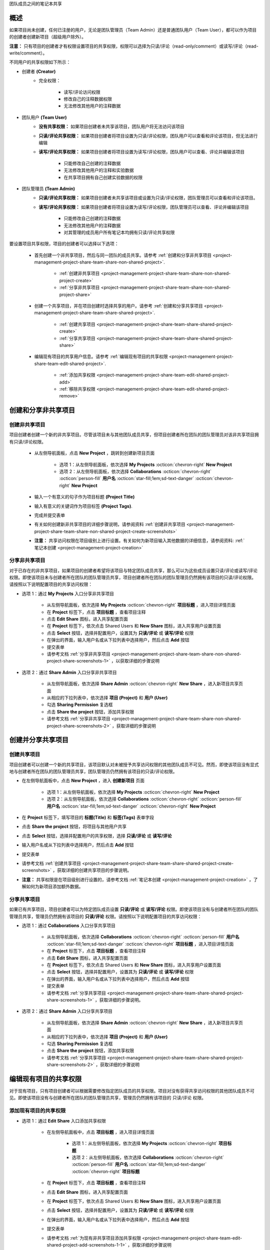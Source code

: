 .. _project-management-project-share-team-edition:

.. role:: custom-color-primary
   :class: sd-text-primary

.. role:: custom-color-dark
   :class: sd-text-dark

.. rst-class:: title-center h1
    
团队成员之间的笔记本共享

##################################################################################################
概述
##################################################################################################

如果项目尚未创建，任何已注册的用户，无论是团队管理员（Team Admin）还是普通团队用户（Team User），都可以作为项目的创建者创建新项目（超级用户除外）。

**注意：** 只有项目的创建者才有权限设置项目的共享权限，权限可以选择为只读/评论（read-only/comment）或读写/评论（read-write/comment）。

不同用户的共享权限如下所示：

- 创建者 **(Creator)**
    - 完全权限：
        
        - 读写/评论访问权限
        - 修改自己的注释数据权限
        - 无法修改其他用户的注释数据
        
- 团队用户 **(Team User)**
    - **没有共享权限：** 如果项目创建者未共享该项目，团队用户将无法访问该项目
    - **只读/评论共享权限：** 如果项目创建者将项目设置为只读/评论权限，团队用户可以查看和评论该项目，但无法进行编辑
    - **读写/评论共享权限：** 如果项目创建者将项目设置为读写/评论权限，团队用户可以查看、评论并编辑该项目
        
        - 只能修改自己创建的注释数据
        - 无法修改其他用户的注释和实验数据
        - 在共享项目拥有自己创建实验数据的权限
    
- 团队管理员 **(Team Admin)** 
    - **只读/评论共享权限：** 如果项目创建者未共享该项目或设置为只读/评论权限，团队管理员可以查看和评论该项目。
    - **读写/评论共享权限：** 如果项目创建者将项目设置为读写/评论权限，团队管理员可以查看、评论并编辑该项目
        
        - 只能修改自己创建的注释数据
        - 无法修改其他用户的注释数据
        - 对其管理的成员用户所有笔记本均拥有只读/评论共享权限
    

要设置项目共享权限，项目的创建者可以选择以下选项：
    
    - 首先创建一个非共享项目，然后与同一团队的成员共享。请参考 :ref:`创建和分享非共享项目 <project-management-project-share-team-share-non-shared-project>`.
        
        - :ref:`创建非共享项目 <project-management-project-share-team-share-non-shared-project-create>`
        - :ref:`分享非共享项目 <project-management-project-share-team-share-non-shared-project-share>`
        
    - 创建一个共享项目，并在项目创建时选择共享的用户。请参考 :ref:`创建和分享共享项目 <project-management-project-share-team-share-shared-project>`.
        
        - :ref:`创建共享项目 <project-management-project-share-team-share-shared-project-create>`
        - :ref:`分享共享项目 <project-management-project-share-team-share-shared-project-share>`
        
    - 编辑现有项目的共享用户信息。请参考 :ref:`编辑现有项目的共享权限 <project-management-project-share-team-edit-shared-project>`.
        
        - :ref:`添加共享权限 <project-management-project-share-team-edit-shared-project-add>`
        - :ref:`移除共享权限 <project-management-project-share-team-edit-shared-project-remove>`
        


.. _project-management-project-share-team-share-non-shared-project:

##################################################################################################
创建和分享非共享项目
##################################################################################################

.. _project-management-project-share-team-share-non-shared-project-create:

====================================================================================================================
创建非共享项目
====================================================================================================================

项目创建者创建一个新的非共享项目。尽管该项目未与其他团队成员共享，但项目创建者所在团队的团队管理员对该非共享项目拥有只读/评论权限。

    - 从左侧导航面板，点击 |bi-book| **New Project** ，跳转到创建新项目页面
    
        - 选项 1：从左侧导航面板，依次选择 |metro-ui-css-mif-books| **My Projects** :octicon:`chevron-right` |bi-book| **New Project**
        - 选项 2：从左侧导航面板，依次选择 |bi-folder-symlink-fill-black| **Collaborations** :octicon:`chevron-right` :octicon:`person-fill` **用户名** :octicon:`star-fill;1em;sd-text-danger` :octicon:`chevron-right` |bi-book| **New Project**
        
    - 输入一个有意义的句子作为项目标题 **(Project Title)**
    - 输入有意义的关键词作为项目标签 **(Project Tags)**.
    - 完成并提交表单
    - 有关如何创建新非共享项目的详细步骤说明，请参阅资料 :ref:`创建非共享项目 <project-management-project-share-team-share-non-shared-project-create-screenshots>`
    - **注意：** 共享访问权限在项目级别上进行设置。有关如何为新项目输入其他数据的详细信息，请参阅资料: :ref:`笔记本创建 <project-management-project-creation>`


.. _project-management-project-share-team-share-non-shared-project-share:

====================================================================================================================
分享非共享项目
====================================================================================================================

对于已存在的非共享项目，如果项目的创建者希望将该项目与特定团队成员共享，那么可以为这些成员设置只读/评论或读写/评论权限。即使该项目未与创建者所在团队的团队管理员共享，项目创建者所在团队的团队管理员仍然拥有该项目的只读/评论权限。请按照以下说明配置项目的共享访问权限：

- 选项 1：通过 |metro-ui-css-mif-books| **My Projects** 入口分享非共享项目
    
    - 从左侧导航面板，依次选择 |metro-ui-css-mif-books| **My Projects** :octicon:`chevron-right` |bi-book-half| **项目标题** ，进入项目详情页面
    - 在 **Project** 标签下，点击 |bi-book-half| **项目标题** ，查看项目注释
    - 点击 **Edit Share** |fa-share-from-square| 图标，进入共享配置页面
    - 在 **Project** 标签下，依次点击 |metro-ui-css-mif-users| :custom-color-primary:`Shared Users` 和 |metro-ui-css-mif-user-plus| **New Share** 图标，进入共享用户设置页面
    - 点击 **Select** 按钮，选择并配置用户，设置其为 **只读/评论** 或 **读写/评论** 权限
    - 在弹出的界面，输入用户名或从下拉列表中选择用户，然后点击 **Add** 按钮
    - 提交表单
    - 请参考文档 :ref:`分享非共享项目 <project-management-project-share-team-share-non-shared-project-share-screenshots-1>` ，以获取详细的步骤说明

- 选项 2：通过 |bi-house-gear-fill| **Share Admin** 入口分享非共享项目
    
    - 从左侧导航面板，依次选择 |bi-house-gear-fill| **Share Admin** :octicon:`chevron-right` **New Share** ，进入新项目共享页面
    - 从相应的下拉列表中，依次选择 **项目 (Project)** 和 **用户 (User)**
    - 勾选 **Sharing Permission** 复选框
    - 点击 **Share the project** 按钮，添加共享权限
    - 请参考文档 :ref:`分享非共享项目 <project-management-project-share-team-share-non-shared-project-share-screenshots-2>` ，获取详细的步骤说明

.. _project-management-project-share-team-share-shared-project:

##################################################################################################
创建并分享共享项目
##################################################################################################

.. _project-management-project-share-team-share-shared-project-create:

====================================================================================================================
创建共享项目
====================================================================================================================

项目创建者可以创建一个新的共享项目，该项目默认对未被授予共享访问权限的其他团队成员不可见。然而，即使该项目没有显式地与创建者所在团队的团队管理员共享，团队管理员仍然拥有该项目的只读/评论权限。

- 在左侧导航面板中，点击 |bi-book| **New Project** ，进入 **创建新项目** 页面
    
    - 选项 1：从左侧导航面板，依次选择 |metro-ui-css-mif-books| **My Projects** :octicon:`chevron-right` |bi-book| **New Project**
    - 选项 2：从左侧导航面板，依次选择 |bi-folder-symlink-fill-black| **Collaborations** :octicon:`chevron-right` :octicon:`person-fill` **用户名** :octicon:`star-fill;1em;sd-text-danger` :octicon:`chevron-right` |bi-book| **New Project**
    
- 在 **Project** 标签下，填写项目的 **标题(Title)** 和 **标签(Tags)** 表单字段
- 点击 |bi-folder-symlink-fill| **Share the project** 按钮，将项目与其他用户共享
- 点击 **Select** 按钮，选择并配置用户的共享权限，选择 **只读/评论** 或 **读写/评论**
- 输入用户名或从下拉列表中选择用户，然后点击 **Add** 按钮
- 提交表单
- 请参考文档 :ref:`创建共享项目 <project-management-project-share-team-share-shared-project-create-screenshots>` ，获取详细的创建共享项目的步骤说明。
- **注意：** 共享权限是在项目级别进行设置的，请参考文档 :ref:`笔记本创建 <project-management-project-creation>` ，了解如何为新项目添加额外数据。

.. _project-management-project-share-team-share-shared-project-share:

====================================================================================================================
分享共享项目
====================================================================================================================

如果已有共享项目，项目创建者可以为特定团队成员设置 **只读/评论** 或 **读写/评论** 权限。即使该项目没有与创建者所在团队的团队管理员共享，管理员仍然拥有该项目的 **只读/评论** 权限。请按照以下说明配置项目的共享访问权限：

- 选项 1：通过 |bi-folder-symlink-fill-black| **Collaborations** 入口分享共享项目
    
    - 从左侧导航面板，依次选择 |bi-folder-symlink-fill-black| **Collaborations** :octicon:`chevron-right` :octicon:`person-fill` **用户名** :octicon:`star-fill;1em;sd-text-danger` :octicon:`chevron-right` |bi-book-half| **项目标题** ，进入项目详情页面
    - 在 **Project** 标签下，点击 |bi-book-half| **项目标题** ，查看项目注释
    - 点击 **Edit Share** |fa-share-from-square| 图标，进入共享配置页面
    - 在 **Project** 标签下，依次点击 |metro-ui-css-mif-users| :custom-color-primary:`Shared Users` 和 |metro-ui-css-mif-user-plus| **New Share** 图标，进入共享用户设置页面
    - 点击 **Select** 按钮，选择并配置用户，设置其为 **只读/评论** 或 **读写/评论** 权限
    - 在弹出的界面，输入用户名或从下拉列表中选择用户，然后点击 **Add** 按钮
    - 提交表单
    - 请参考文档 :ref:`分享共享项目 <project-management-project-share-team-share-shared-project-share-screenshots-1>` ，获取详细的步骤说明。
    

- 选项 2：通过 |bi-house-gear-fill| **Share Admin** 入口分享共享项目
    
    - 从左侧导航面板，依次选择 |bi-house-gear-fill| **Share Admin** :octicon:`chevron-right` **New Share** ，进入新项目共享页面
    - 从相应的下拉列表中，依次选择 **项目 (Project)** 和 **用户 (User)**
    - 勾选 **Sharing Permission** 复选框
    - 点击 **Share the project** 按钮，添加共享权限
    - 请参考文档 :ref:`分享共享项目 <project-management-project-share-team-share-shared-project-share-screenshots-2>` ，获取详细的步骤说明

.. _project-management-project-share-team-edit-shared-project:

##################################################################################################
编辑现有项目的共享权限
##################################################################################################

对于现有项目，只有项目创建者可以根据需要修改指定团队成员的共享权限。项目对没有获得共享访问权限的其他团队成员不可见。即使该项目没有与创建者所在团队的团队管理员共享，管理员仍然拥有该项目的 只读/评论 权限。

.. _project-management-project-share-team-edit-shared-project-add:

====================================================================================================================
添加现有项目的共享权限
====================================================================================================================

- 选项 1：通过 **Edit Share** |fa-share-from-square| 入口添加共享权限
    
    - 在左侧导航面板中，点击 |bi-book-half| **项目标题** ，进入项目详情页面
        
        - 选项 1：从左侧导航面板，依次选择 |metro-ui-css-mif-books| **My Projects** :octicon:`chevron-right` |bi-book-half| **项目标题**
        - 选项 2：从左侧导航面板，依次选择 |bi-folder-symlink-fill-black| **Collaborations** :octicon:`chevron-right` :octicon:`person-fill` **用户名** :octicon:`star-fill;1em;sd-text-danger` :octicon:`chevron-right` |bi-book-half| **项目标题**
        
    - 在 **Project** 标签下，点击 |bi-book-half| **项目标题** ，查看项目注释
    - 点击 **Edit Share** |fa-share-from-square| 图标，进入共享配置页面
    - 在 **Project** 标签下，依次点击 |metro-ui-css-mif-users| :custom-color-primary:`Shared Users` 和 |metro-ui-css-mif-user-plus| **New Share** 图标，进入共享用户设置页面
    - 点击 **Select** 按钮，选择并配置用户，设置其为 **只读/评论** 或 **读写/评论** 权限
    - 在弹出的界面，输入用户名或从下拉列表中选择用户，然后点击 **Add** 按钮
    - 提交表单
    - 请参考文档 :ref:`为现有非共享项目添加共享权限 <project-management-project-share-team-edit-shared-project-add-screenshots-1-1>` ，获取详细的步骤说明
    - 请参考文档 :ref:`为现有共享项目添加共享权限 <project-management-project-share-team-edit-shared-project-add-screenshots-1-2>` ，获取详细的步骤说明

- 选项 2：通过 |bi-house-gear-fill| **Share Admin** 入口添加共享权限
    
    - 在左侧导航面板中，依次选择 |bi-house-gear-fill| **Share Admin** :octicon:`chevron-right` **New Share** ，进入新项目共享页面
    - 从相应的下拉列表中，依次选择 **项目 (Project)** 和 **用户 (User)**
    - 勾选 **Sharing Permission** 复选框
    - 点击 **Share the project** 按钮，添加共享权限
    - 请参考文档 :ref:`为现有项目添加共享权限 <project-management-project-share-team-edit-shared-project-add-screenshots-2>` ，获取详细的步骤说明

.. _project-management-project-share-team-edit-shared-project-remove:

====================================================================================================================
移除现有项目的共享权限
====================================================================================================================

- 选项 1：通过 **Edit Share** |fa-share-from-square| 入口移除共享权限
    
    - 从左侧导航面板，依次选择 |bi-folder-symlink-fill-black| **Collaborations** :octicon:`chevron-right` :octicon:`person-fill` **用户名** :octicon:`star-fill;1em;sd-text-danger` :octicon:`chevron-right` |bi-book-half| **项目标题** ，进入项目详情页面
    - 在 **Project** 标签下，点击 |bi-book-half| **项目标题** ，查看项目注释
    - 点击 **Edit Share** |fa-share-from-square| 图标，进入共享配置页面
    - 在 **Project** 标签下，点击 |metro-ui-css-mif-users| :custom-color-primary:`Shared Users` ，查看现有的共享权限
    - 勾选 **Lock** 复选框，禁用该用户的共享访问权限
    - 点击 **Lock Users** 按钮，确认共享权限的更改
    - 请参考文档 :ref:`移除现有项目的共享权限 <project-management-project-share-team-edit-shared-project-remove-screenshots-1>` ，获取详细的步骤说明

- 选项 2：通过 |bi-house-gear-fill| **Share Admin** 入口移除共享权限
    
    - 在左侧导航面板中，依次选择 |bi-house-gear-fill| **Share Admin** :octicon:`chevron-right` **View Shares** ，进入共享项目页面
    - 在 **Group By Project** 标签下，勾选 **Lock** 复选框，禁用该用户的共享访问权限
    - 点击 **Apply** 按钮，确认共享权限的更改
    - 请参考文档 :ref:`移除现有项目的共享权限 <project-management-project-share-team-edit-shared-project-remove-screenshots-2>` ，获取详细的步骤说明



.. rst-class:: title-center h1
    
屏幕截图

##################################################################################################
演示分享笔记本的屏幕截图
##################################################################################################

.. _project-management-project-share-team-share-non-shared-project-create-screenshots:

============================================================================================================
创建非共享项目
============================================================================================================

    .. admonition:: 创建非共享项目
        
        - 从左侧导航面板，依次选择 |metro-ui-css-mif-books| **My Projects** :octicon:`chevron-right` |bi-book| **New Project** ，跳转到创建新项目页面 |circle-1-filled|
        - 输入一个有意义的句子作为项目标题 **(Project Title)** |circle-2-filled|
        - 输入有意义的关键词作为项目标签 **(Project Tags)** |circle-3-filled|
        - 完成并提交表单
        
        .. figure:: images/project-share/team/team-new-non-shared-project.png
           :align: center
           :width: 80%
           :class: sd-my-4
           :alt: 创建非共享项目
           
           创建非共享项目
        

.. _project-management-project-share-team-share-non-shared-project-share-screenshots:

====================================================================================================================
分享非共享项目
====================================================================================================================

.. _project-management-project-share-team-share-non-shared-project-share-screenshots-1:

    .. admonition:: 通过 |metro-ui-css-mif-books| :custom-color-dark:`My Projects` 入口分享非共享项目
        
        - 请参考文档 :ref:`创建非共享项目 <project-management-project-share-team-share-non-shared-project-create-screenshots>` 创建一个新的非共享项目
        - 从左侧导航面板，依次选择 |metro-ui-css-mif-books| **My Projects** :octicon:`chevron-right` |bi-book-half| **项目标题** ，进入项目详情页面 |circle-1-filled|
        - 在 **Project** 标签下，点击 |bi-book-half| **项目标题** ，查看项目注释 |circle-2-filled|
        - 点击 **Edit Share** |fa-share-from-square| 图标，进入共享配置页面 |circle-3-filled|
        - 在 **Project** 标签下，依次点击 |metro-ui-css-mif-users| :custom-color-primary:`Shared Users` 和 |metro-ui-css-mif-user-plus| **New Share** 图标，进入共享用户设置页面 |circle-4-filled|
        - 点击 **Select** 按钮，选择并配置用户，设置其为 **只读/评论** 或 **读写/评论** 权限 |circle-5-filled|
        - 在弹出的界面，输入用户名或从下拉列表中选择用户，然后点击 **Add** 按钮 |circle-6-filled|
        - 提交表单 |circle-7-filled|
        
        .. figure:: images/project-share/team/team-share-non-shared-project-projecttab.png
           :align: center
           :width: 80%
           :class: sd-my-4
           :alt: 显示 **Edit Share** 入口
           
           显示 **Edit Share** |fa-share-from-square| 入口
           
        .. figure:: images/project-share/team/team-share-non-shared-project-selectuser.png
           :align: center
           :width: 80%
           :class: sd-my-4
           :alt: 显示共享配置页面
           
           显示共享配置页面
        
        .. figure:: images/project-share/team/team-share-non-shared-project-select-userlist.png
           :align: center
           :width: 80%
           :class: sd-my-4
           :alt: 输入用户名或从下拉列表中选择用户以共享项目
           
           输入用户名或从下拉列表中选择用户以共享项目

.. _project-management-project-share-team-share-non-shared-project-share-screenshots-2:

    .. admonition:: 通过 |bi-house-gear-fill| :custom-color-dark:`Share Admin` 入口分享非共享项目
        
        - 从左侧导航面板，依次选择 |bi-house-gear-fill| **Share Admin** :octicon:`chevron-right` **New Share** ，进入新项目共享页面 |circle-1-filled|
        - 从相应的下拉列表中，依次选择 **项目 (Project)** 和 **用户 (User)** |circle-2-filled|
        - 勾选 **Sharing Permission** 复选框 |circle-3-filled|
        - 点击 **Share the project** 按钮，添加共享权限 |circle-4-filled|
        
        .. figure:: images/project-share/team/team-add-shared-project-user1-1.png
           :align: center
           :width: 80%
           :class: sd-my-4
           :alt: 显示 **New Share** 入口
           
           显示 **New Share** 入口
           
        .. figure:: images/project-share/team/team-add-shared-project-user1-2.png
           :align: center
           :width: 80%
           :class: sd-my-4
           :alt: 显示添加新共享访问权限页面
           
           显示添加新共享访问权限页面


.. _project-management-project-share-team-share-shared-project-create-screenshots:

====================================================================================================================
创建共享项目
====================================================================================================================

    .. admonition:: 创建共享项目
        
        - 从左侧导航面板，依次选择 |metro-ui-css-mif-books| **My Projects** :octicon:`chevron-right` |bi-book| **New Project** ，进入 **创建新项目** 页面 |circle-1-filled|
        - 在 **Project** 标签下，填写项目的 **标题(Title)** 和 **标签(Tags)** 表单字段 |circle-2-filled|
        - 点击 |bi-folder-symlink-fill| **Share the project** 按钮，将项目与其他用户共享 |circle-3-filled|
        - 点击 **Select** 按钮，选择并配置用户的共享权限，选择 **只读/评论** 或 **读写/评论** |circle-4-filled|
        - 输入用户名或从下拉列表中选择用户，然后点击 **Add** 按钮 |circle-5-filled|
        - 提交表单 |circle-6-filled|
        
        .. figure:: images/project-share/team/team-new-shared-project-title-tags-user1.png
           :align: center
           :width: 80%
           :class: sd-my-4
           :alt: 创建新共享项目并配置共享权限表单
           
           创建新共享项目并配置共享权限表单
        
        .. figure:: images/project-share/team/team-new-shared-project-selectuser-user1.png
           :align: center
           :width: 80%
           :class: sd-my-4
           :alt: 团队用户共享视图
           
           输入用户名或从下拉列表中选择用户以该共享项目
           

.. _project-management-project-share-team-share-shared-project-share-screenshots:

====================================================================================================================
分享共享项目
====================================================================================================================

.. _project-management-project-share-team-share-shared-project-share-screenshots-1:

    .. admonition:: 通过 |bi-folder-symlink-fill-black| :custom-color-dark:`Collaborations` 入口分享共享项目
        
        - 请参考文档 :ref:`创建共享项目 <project-management-project-share-team-share-shared-project-create-screenshots>` ，创建一个新的共享项目
        - 从左侧导航面板，依次选择 |bi-folder-symlink-fill-black| **Collaborations** :octicon:`chevron-right` :octicon:`person-fill` **用户名** :octicon:`star-fill;1em;sd-text-danger` :octicon:`chevron-right` |bi-book-half| **项目标题** ，进入项目详情页面 |circle-1-filled|
        - 在 **Project** 标签下，点击 |bi-book-half| **项目标题** ，查看项目注释 |circle-2-filled|
        - 点击 **Edit Share** |fa-share-from-square| 图标，进入共享配置页面 |circle-3-filled|
        - 在 **Project** 标签下，依次点击 |metro-ui-css-mif-users| :custom-color-primary:`Shared Users` 和 |metro-ui-css-mif-user-plus| **New Share** 图标，进入共享用户设置页面 |circle-4-filled|
        - 点击 **Select** 按钮，选择并配置用户，设置其为 **只读/评论** 或 **读写/评论** 权限 |circle-5-filled|
        - 在弹出的界面，输入用户名或从下拉列表中选择用户，然后点击 **Add** 按钮 |circle-6-filled|
        - 提交表单 |circle-7-filled|
        
        .. figure:: images/project-share/team/team-edit-shared-project-remove-edit-share-entry-1.png
           :align: center
           :width: 80%
           :class: sd-my-4
           :alt: 显示 **Edit Share** 入口
           
           显示 **Edit Share** |fa-share-from-square| 入口
           
        .. figure:: images/project-share/team/team-share-shared-project-selectuser.png
           :align: center
           :width: 80%
           :class: sd-my-4
           :alt: 显示共享配置页面
           
           显示共享配置页面
        
        .. figure:: images/project-share/team/team-share-shared-project-select-userlist.png
           :align: center
           :width: 80%
           :class: sd-my-4
           :alt: 输入用户名或从下拉列表中选择用户以共享项目
           
           输入用户名或从下拉列表中选择用户以共享项目

.. _project-management-project-share-team-share-shared-project-share-screenshots-2:

    .. admonition:: 通过 |bi-house-gear-fill| :custom-color-dark:`Share Admin` 入口分享共享项目
        
        - 从左侧导航面板，依次选择 |bi-house-gear-fill| **Share Admin** :octicon:`chevron-right` **New Share** ，进入新项目共享页面 |circle-1-filled|
        - 从相应的下拉列表中，依次选择 **项目 (Project)** 和 **用户 (User)** |circle-2-filled|
        - 勾选 **Sharing Permission** 复选框 |circle-3-filled|
        - 点击 **Share the project** 按钮，添加共享权限 |circle-4-filled|
        
        .. figure:: images/project-share/team/team-add-shared-project-user1-1.png
           :align: center
           :width: 80%
           :class: sd-my-4
           :alt: 显示 **New Share** 入口
           
           显示 **New Share** 入口
           
        .. figure:: images/project-share/team/team-add-shared-project-user1-2.png
           :align: center
           :width: 80%
           :class: sd-my-4
           :alt: 显示添加新共享访问权限页面
           
           显示添加新共享访问权限页面


====================================================================================================================
添加现有项目的共享权限
====================================================================================================================

.. _project-management-project-share-team-edit-shared-project-add-screenshots-1-1:

    .. admonition:: 通过 |metro-ui-css-mif-books| **My Projects** 入口添加现有项目的共享权限
        
        - 从左侧导航面板，依次选择 |metro-ui-css-mif-books| **My Projects** :octicon:`chevron-right` |bi-book-half| **项目标题** ，进入项目详情页面 |circle-1-filled|
        - 在 **Project** 标签下，点击 |bi-book-half| **项目标题** ，查看项目注释 |circle-2-filled|
        - 点击 **Edit Share** |fa-share-from-square| 图标，进入共享配置页面 |circle-3-filled|
        - 在 **Project** 标签下，依次点击 |metro-ui-css-mif-users| :custom-color-primary:`Shared Users` 和 |metro-ui-css-mif-user-plus| **New Share** 图标，进入共享用户设置页面 |circle-4-filled|
        - 点击 **Select** 按钮，选择并配置用户，设置其为 **只读/评论** 或 **读写/评论** 权限 |circle-5-filled|
        - 在弹出的界面，输入用户名或从下拉列表中选择用户，然后点击 **Add** 按钮 |circle-6-filled|
        - 提交表单 |circle-7-filled|
        
        .. figure:: images/project-share/team/team-share-non-shared-project-projecttab.png
           :align: center
           :width: 80%
           :class: sd-my-4
           :alt: 显示 **Edit Share** 入口
           
           显示 **Edit Share** |fa-share-from-square| 入口
           
        .. figure:: images/project-share/team/team-share-non-shared-project-selectuser.png
           :align: center
           :width: 80%
           :class: sd-my-4
           :alt: 显示共享配置页面
           
           显示共享配置页面
        
        .. figure:: images/project-share/team/team-share-non-shared-project-select-userlist.png
           :align: center
           :width: 80%
           :class: sd-my-4
           :alt: 输入用户名或从下拉列表中选择用户以共享项目
           
           输入用户名或从下拉列表中选择用户以共享项目

.. _project-management-project-share-team-edit-shared-project-add-screenshots-1-2:

    .. admonition:: 通过 |bi-folder-symlink-fill-black| :custom-color-dark:`Collaborations` 入口添加现有项目的共享权限
        
        - 请参考文档 :ref:`创建共享项目 <project-management-project-share-team-share-shared-project-create-screenshots>` ，创建一个新的共享项目
        - 从左侧导航面板，依次选择 |bi-folder-symlink-fill-black| **Collaborations** :octicon:`chevron-right` :octicon:`person-fill` **用户名** :octicon:`star-fill;1em;sd-text-danger` :octicon:`chevron-right` |bi-book-half| **项目标题** ，进入项目详情页面 |circle-1-filled|
        - 在 **Project** 标签下，点击 |bi-book-half| **项目标题** ，查看项目注释 |circle-2-filled|
        - 点击 **Edit Share** |fa-share-from-square| 图标，进入共享配置页面 |circle-3-filled|
        - 在 **Project** 标签下，依次点击 |metro-ui-css-mif-users| :custom-color-primary:`Shared Users` 和 |metro-ui-css-mif-user-plus| **New Share** 图标，进入共享用户设置页面 |circle-4-filled|
        - 点击 **Select** 按钮，选择并配置用户，设置其为 **只读/评论** 或 **读写/评论** 权限 |circle-5-filled|
        - 在弹出的界面，输入用户名或从下拉列表中选择用户，然后点击 **Add** 按钮 |circle-6-filled|
        - 提交表单 |circle-7-filled|
        
        .. figure:: images/project-share/team/team-edit-shared-project-remove-edit-share-entry-1.png
           :align: center
           :width: 80%
           :class: sd-my-4
           :alt: 显示 **Edit Share** 入口
           
           显示 **Edit Share** |fa-share-from-square| 入口
           
        .. figure:: images/project-share/team/team-share-shared-project-selectuser.png
           :align: center
           :width: 80%
           :class: sd-my-4
           :alt: 显示共享配置页面
           
           显示共享配置页面
        
        .. figure:: images/project-share/team/team-share-shared-project-select-userlist.png
           :align: center
           :width: 80%
           :class: sd-my-4
           :alt: 输入用户名或从下拉列表中选择用户以共享项目
           
           输入用户名或从下拉列表中选择用户以共享项目

.. _project-management-project-share-team-edit-shared-project-add-screenshots-2:

    .. admonition:: 通过 |bi-house-gear-fill| :custom-color-dark:`Share Admin` 入口添加现有项目的共享权限
        
        - 从左侧导航面板，依次选择 |bi-house-gear-fill| **Share Admin** :octicon:`chevron-right` **New Share** ，进入新项目共享页面 |circle-1-filled|
        - 从相应的下拉列表中，依次选择 **项目 (Project)** 和 **用户 (User)** |circle-2-filled|
        - 勾选 **Sharing Permission** 复选框 |circle-3-filled|
        - 点击 **Share the project** 按钮，添加共享权限 |circle-4-filled|
        
        .. figure:: images/project-share/team/team-add-shared-project-user1-1.png
           :align: center
           :width: 80%
           :class: sd-my-4
           :alt: 显示 **New Share** 入口
           
           显示 **New Share** 入口
           
        .. figure:: images/project-share/team/team-add-shared-project-user1-2.png
           :align: center
           :width: 80%
           :class: sd-my-4
           :alt: 显示添加新共享访问权限页面
           
           显示添加新共享访问权限页面


.. _project-management-project-share-team-edit-shared-project-remove-screenshots:

====================================================================================================================
移除现有项目的共享权限
====================================================================================================================

.. _project-management-project-share-team-edit-shared-project-remove-screenshots-1:

    .. admonition:: 通过 **Edit Share** :custom-color-dark:`Edit Share` |fa-share-from-square| 入口移除现有项目的共享权限
        
        - 从左侧导航面板，依次选择 |bi-folder-symlink-fill-black| **Collaborations** :octicon:`chevron-right` :octicon:`person-fill` **用户名** :octicon:`star-fill;1em;sd-text-danger` :octicon:`chevron-right` |bi-book-half| **项目标题** ，进入项目详情页面 |circle-1-filled|
        - 在 **Project** 标签下，点击 |bi-book-half| **项目标题** ，查看项目注释 |circle-2-filled|
        - 点击 **Edit Share** |fa-share-from-square| 图标，进入共享配置页面 |circle-3-filled|
        - 在 **Project** 标签下，点击 |metro-ui-css-mif-users| :custom-color-primary:`Shared Users` ，查看现有的共享权限 |circle-4-filled|
        - 勾选 **Lock** 复选框，禁用该用户的共享访问权限 |circle-5-filled|
        - 点击 **Lock Users** 按钮，确认共享权限的更改 |circle-6-filled|
        
        .. figure:: images/project-share/team/team-edit-shared-project-remove-edit-share-entry-1.png
           :align: center
           :width: 80%
           :class: sd-my-4
           :alt: 显示 **Edit Share** 入口
           
           显示 **Edit Share** |fa-share-from-square| 入口
           
        .. figure:: images/project-share/team/team-edit-shared-project-remove-edit-share-entry-2.png
           :align: center
           :width: 80%
           :class: sd-my-4
           :alt: 显示禁用共享访问权限配置页面
           
           显示禁用共享访问权限配置页面

.. _project-management-project-share-team-edit-shared-project-remove-screenshots-2:

    .. admonition:: 通过 |bi-house-gear-fill| :custom-color-dark:`Share Admin` 入口移除现有项目的共享权限
        
        - 在左侧导航面板中，依次选择 |bi-house-gear-fill| **Share Admin** :octicon:`chevron-right` **View Shares** ，进入共享项目页面 |circle-1-filled|
        - 在 **Group By Project** 标签下，勾选 **Lock** 复选框，禁用该用户的共享访问权限 |circle-2-filled|
        - 点击 **Apply** 按钮，确认共享权限的更改 |circle-3-filled|
        
        .. figure:: images/project-share/team/team-edit-shared-project-remove-share-admin-entry-1.png
           :align: center
           :width: 80%
           :class: sd-my-4
           :alt: 显示 **View Shares** 入口
           
           显示 **查看共享** 入口
           
        .. figure:: images/project-share/team/team-edit-shared-project-remove-share-admin-entry-2.png
           :align: center
           :width: 80%
           :class: sd-my-4
           :alt: 禁用共享权限页面
           
           禁用共享权限页面
           
           


====================================================================================================================
团队成员之间项目共享的演示
====================================================================================================================

为了演示 SimpleELN **团队版(Team Edition)** 中的项目共享，我们创建了一个 **团队管理员账户(Team Admin1)** 和四个 **团队成员** 账户： **Team User1** 、**Team User2** 、**Team User3** 和 **Team User4** 。这些账户将作为演示示例，展示如何在团队成员之间共享项目。

.. figure:: images/project-share/team/team-users.png
   :align: center
   :width: 50%
   :class: sd-my-4
   :alt: 示例团队的团队成员账户
   
   示例团队的团队成员账户

.. figure:: images/project-share/team/team-user1-projects.png
   :align: center
   :width: 50%
   :class: sd-my-4
   :alt: 示例团队用户创建的共享和非共享项目
   
   示例团队用户创建的共享和非共享项目。成员 **Team User1** 创建的项目概述。**Team User1** 已经创建了三个项目，并如上所示与团队成员共享。

.. figure:: images/project-share/team/team-user2-3-projects.png
   :align: center
   :width: 50%
   :class: sd-my-4
   :alt: Team Accounts
   
   示例团队用户创建的共享和非共享项目。成员 **Team User2** 和 **Team User3** 创建的项目概述。 **Team User2** 已经创建了两个项目，并如上所示与团队成员共享。 **Team User3** 只创建了一个项目，但尚未与任何团队成员共享。

----------------------------------------------------------------------------------------------------------------------------------------------------
成员 **Team User1** 的项目概览
----------------------------------------------------------------------------------------------------------------------------------------------------

    .. admonition:: 成员 **Team User1** 的项目概览
        
        - 成员 **Team User1** 创建了一个非共享项目，该项目列在 |metro-ui-css-mif-books| **My Projects** 部分
            
            - |bi-book-half| **Non-Shared Project 1**
        - 成员 **Team User1** 将两个项目与其他团队成员共享，这些项目列在 |bi-folder-symlink-fill-black| **Collaborations** 部分
            
            - |bi-book-half| **Shared Project 1**
            - |bi-book-half| **Shared Project 2**
            
        .. figure:: images/project-share/team/team-projects-overview-user1.png
           :align: center
           :width: 80%
           :class: sd-my-4
           :alt: 成员 **Team User1** 的项目概览
           
           成员 **Team User1** 的项目概览。作为项目的创建者，成员 **Team User1** 对其创建的项目及其各级子目录有完全的读写权限。

----------------------------------------------------------------------------------------------------------------------------------------------------
成员 **Team User2** 的项目概览
----------------------------------------------------------------------------------------------------------------------------------------------------

    .. admonition:: 成员 **Team User2** 的项目概览
        
        - 成员 **Team User2** 创建了一个非共享项目，该项目列在 |metro-ui-css-mif-books| **My Projects** 部分
        - 成员 **Team User2** 创建了一个共享项目，该项目列在 |bi-folder-symlink-fill-black| **Collaborations** 部分
        - 成员 **Team User1** 将两个项目与 **Team User2** 共享，这些项目列在 **Team User2** 的 |bi-folder-symlink-fill-black| **Collaborations** 部分 **Team User1** 用户名下
            
            - |bi-book-half| **Shared Project 1**，成员 **Team User2** 具有 :custom-color-primary:`只读/评论` 权限
            - |bi-book-half| **Shared Project 2**，成员 **Team User2** 具有 :custom-color-primary:`读写/评论` 权限
        
        .. figure:: images/project-share/team/team-projects-overview-user2.png
           :align: center
           :width: 80%
           :class: sd-my-4
           :alt: 成员 **Team User2** 的项目概览
           
           成员 **Team User2** 的项目概览。作为项目的创建者，成员 **Team User2** 对其创建的项目及其各级子目录有完全的读写权限。成员 **Team User2** 对其他成员与其共享的项目具有的读写权限由各个共享项目的创建者确定
           

----------------------------------------------------------------------------------------------------------------------------------------------------
成员 **Team User3** 的项目概览
----------------------------------------------------------------------------------------------------------------------------------------------------

    .. admonition:: 成员 **Team User3** 的项目概览
        
        - 成员 **Team User3** 创建了一个非共享项目，该项目列在 |metro-ui-css-mif-books| **My Projects** 部分
        - 成员 **Team User1** 与 **Team User3** 分享了一个共享项目，该项目列在 **Team User3** 的 |bi-folder-symlink-fill-black| **Collaborations** 部分 **Team User1** 用户名下
            
            - |bi-book-half| **Shared Project 1**，成员 **Team User3** 具有 :custom-color-primary:`读写/评论` 权限
        - 成员 **Team User2** 与 **Team User3** 分享了一个共享项目，该项目列在 **Team User3** 的 |bi-folder-symlink-fill-black| **Collaborations** 部分 **Team User2** 用户名下
            
            - |bi-book-half| **Shared Project 3**，成员 **Team User3** 具有 :custom-color-primary:`只读/评论` 权限
        
        .. figure:: images/project-share/team/team-projects-overview-user3.png
           :align: center
           :width: 80%
           :class: sd-my-4
           :alt: 成员 **Team User3** 的项目概览
           
           成员 **Team User3** 的项目概览。作为项目的创建者，成员 **Team User3** 对其创建的项目及其各级子目录有完全的读写权限。成员 **Team User3** 对其他成员与其共享的项目具有的读写权限由各个共享项目的创建者确定
           
----------------------------------------------------------------------------------------------------------------------------------------------------
成员 **Team User4** 的项目概览
----------------------------------------------------------------------------------------------------------------------------------------------------

    .. admonition:: 成员 **Team User4** 的项目概览
        
        - 成员 **Team User4** 没有创建任何共享或非共享项目
        - 成员 **Team User2** 与 **Team User4** 分享了一个共享项目，该项目列在 **Team User4** 的 |bi-folder-symlink-fill-black| **Collaborations** 部分 **Team User2** 用户名下
        
        .. figure:: images/project-share/team/team-projects-overview-user4.png
           :align: center
           :width: 80%
           :class: sd-my-4
           :alt: 成员 **Team User4** 的项目概览
           
           成员 **Team User4** 的项目概览。成员 **Team User4** 对其他成员与其共享的项目具有的读写权限由各个共享项目的创建者确定
           
----------------------------------------------------------------------------------------------------------------------------------------------------
团队管理员 **Team Admin1** 的项目概览
----------------------------------------------------------------------------------------------------------------------------------------------------

    .. admonition:: 团队管理员 **Team Admin1** 的项目概览
        
        - **团队管理员(Team Admin1)** 管理四个 **团队成员** 用户： **Team Admin1** 、 **Team User1** 、 **Team User2** 、 **Team User3** 和 **Team User4**
        - 成员 **Team User1** 创建了三个项目，这些项目列在 **团队管理员(Team Admin1)** 的 |bi-folder-symlink-fill-black| **Collaborations** 部分 **Team User1** 用户名下
        - 成员 **Team User2** 创建了两个项目，这些项目列在 **团队管理员(Team Admin1)** 的 |bi-folder-symlink-fill-black| **Collaborations** 部分 **Team User2** 用户名下
        - 成员 **Team User3** 创建了一个项目，这个项目列在 **团队管理员(Team Admin1)** 的 |bi-folder-symlink-fill-black| **Collaborations** 部分 **Team User3** 用户名下
        - 成员 **Team User4** 没有创建任何共享或非共享项目，因此在 **团队管理员(Team Admin1)** 的 |bi-folder-symlink-fill-black| **Collaborations** 部分，没有 **Team User4** 共享项目列表
        - **团队管理员(Team Admin1)** 对其管理的团队成员创建的所有共享和非共享项目天然具有的只读权限
        
        .. figure:: images/project-share/team/team-projects-overview-admin1.png
           :align: center
           :width: 80%
           :class: sd-my-4
           :alt: 团队管理员 **Team Admin1** 的项目概览
           
           团队管理员 **Team Admin1** 的项目概览。团队管理员 **Team Admin1** 对其管理的团队成员创建的所有共享和非共享项目天然具有的只读权限
           

.. |circle-1-filled| unicode:: U+2776 .. CIRCLE ONE
.. |circle-2-filled| unicode:: U+2777 .. CIRCLE TWO
.. |circle-3-filled| unicode:: U+2778 .. CIRCLE THREE
.. |circle-4-filled| unicode:: U+2779 .. CIRCLE FOUR
.. |circle-5-filled| unicode:: U+277A .. CIRCLE FIVE
.. |circle-6-filled| unicode:: U+277B .. CIRCLE SIX
.. |circle-7-filled| unicode:: U+277C .. CIRCLE SEVEN


.. |bi-book| image:: /_static/images/svg-icons/bi-book.svg
   :align: middle
   :class: sd-svg-primary

.. |bi-book-half| image:: /_static/images/svg-icons/bi-book-half.svg
   :align: middle
   :class: sd-svg-primary

.. |metro-ui-css-mif-books| image:: /_static/images/svg-icons/metro-ui-css-mif-books.svg
   :align: middle

.. |bi-folder-symlink-fill| image:: /_static/images/svg-icons/bi-folder-symlink-fill.svg
   :align: middle
   :class: sd-svg-primary

.. |bi-folder-symlink-fill-black| image:: /_static/images/svg-icons/bi-folder-symlink-fill.svg
   :align: middle

.. |fa-share-from-square| image:: /_static/images/svg-icons/fa-share-from-square.svg
   :align: middle
   :class: sd-svg-primary

.. |metro-ui-css-mif-users| image:: /_static/images/svg-icons/metro-ui-css-mif-users.svg
   :align: middle
   :class: sd-svg-primary

.. |metro-ui-css-mif-user-plus| image:: /_static/images/svg-icons/metro-ui-css-mif-user-plus.svg
   :align: middle


.. |bi-house-gear-fill| image:: /_static/images/svg-icons/bi-house-gear-fill.svg
   :align: middle






   